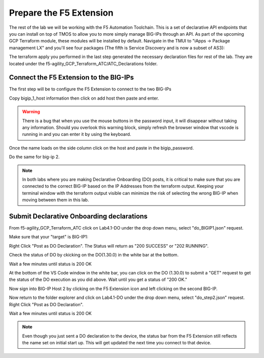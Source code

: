 Prepare the F5 Extension
===========================

The rest of the lab we will be working with the F5 Automation Toolchain. This
is a set of declarative API endpoints that you can install on top of TMOS to
allow you to more simply manage BIG-IPs through an API. As part of the upcoming
GCP Terraform module, these modules will be installed by default. Navigate in
the TMUI to "iApps -> Package management LX" and you'll see four packages (The
fifth is Service Discovery and is now a subset of AS3):

.. image:: ./images/TMUI_ATCCheck.png
   :scale: 75%
   :alt: Select F5

The terraform apply you performed in the last step generated the necessary
declaration files for rest of the lab. They are located under the
f5-agility_GCP_Terraform_ATC/ATC_Declarations folder.

Connect the F5 Extension to the BIG-IPs
------------------------------------------

The first step will be to configure the F5 Extension to connect to the two
BIG-IPs

.. image:: ./images/Lab4.1-DO-SelectF5Extension.png
   :scale: 60%
   :alt: Select F5

Copy bigip_1_host information then click on add host then paste and enter.

.. image:: ./images/Lab4.1-DO-F5ExtensionAddHost_entername.png
   :scale: 60%
   :alt: Add BIG-IP1

.. warning:: There is a bug that when you use the mouse buttons in the password 
   input, it will disappear without taking any information.  Should you overlook 
   this warning block, simply refresh the browser window that vscode is running in and 
   you can enter it by using the keyboard. 

Once the name loads on the side column click on the host and paste in the
bigip_password.

.. image:: ./images/Lab4.1-DO-F5Extension_enterpassword.png
   :scale: 60%
   :alt: BIG-IP1 Password

Do the same for big-ip 2.

.. note:: In both labs where you are making Declarative Onboarding (DO) posts, 
   it is critical to make sure that you are connected to the correct BIG-IP 
   based on the IP Addresses from the terraform output.  Keeping your terminal 
   window with the terraform output visible can minimize the risk of selecting the 
   wrong BIG-IP when moving between them in this lab.
   
Submit Declarative Onboarding declarations
------------------------------------------

From f5-agility_GCP_Terraform_ATC click on Lab4.1-DO under the drop down menu,
select "do_BIGIP1.json" request.

.. image:: ./images/Lab4.1-DO-BIGIP1.png
   :scale: 60%
   :alt: Add BIG-IP1

Make sure that your "target" is BIG-IP1:

.. image:: ./images/Lab4.1-DO-BIGIP1_Verification.png
   :scale: 60%
   :alt: BIG-IP1 target

Right Click "Post as DO Declaration". The Status will return as "200 SUCCESS" or "202 RUNNING".

.. image:: ./images/Lab4.1-DO-BIGIP1PostasDO.png
   :scale: 60%
   :alt: Post as DO

.. image:: ./images/PostingDO_Message.png
   :scale: 100%
   :alt: Post DO

Check the status of DO by ckicking on the DO(1.30.0) in the white bar at the
bottom.

.. image:: ./images/Lab4.1-DO-BIGIP1_VerificationDOCheck.png
   :scale: 60%
   :alt: Add BIG-IP1

Wait a few minutes until status is 200 OK

.. image:: ./images/Lab4.1-DO-BIGIP1_Success.png
   :scale: 60%
   :alt: Add BIG-IP1

At the bottom of the VS Code window in the white bar, you can click on the DO
(1.30.0) to submit a "GET" request to get the status of the DO execution as you
did above. Wait until you get a status of "200 OK."

Now sign into BIG-IP Host 2 by clicking on the F5 Extension icon and left clicking on
the second BIG-IP. 

.. image:: ./images/Lab4.1-DO-F5ExtensionSwitchunit.png
   :scale: 60%
   :alt: F5 Extension switch devices

Now return to the folder explorer and click on Lab4.1-DO under the drop down menu, select
"do_step2.json" request. Right Click "Post as DO Declaration".

.. image:: ./images/Lab4.1-DO-BIGIP2PostasDO.png
   :scale: 60%
   :alt: Add BIG-IP2

Wait a few minutes until status is 200 OK

.. image:: ./images/Lab4.1-DO-BIGIP2_Success.png
   :scale: 60%
   :alt: Add BIG-IP2

.. note:: Even though you just sent a DO declaration to the device, the status bar from 
   the F5 Extension still reflects the name set on initial start up. This will get updated 
   the next time you connect to that device.
